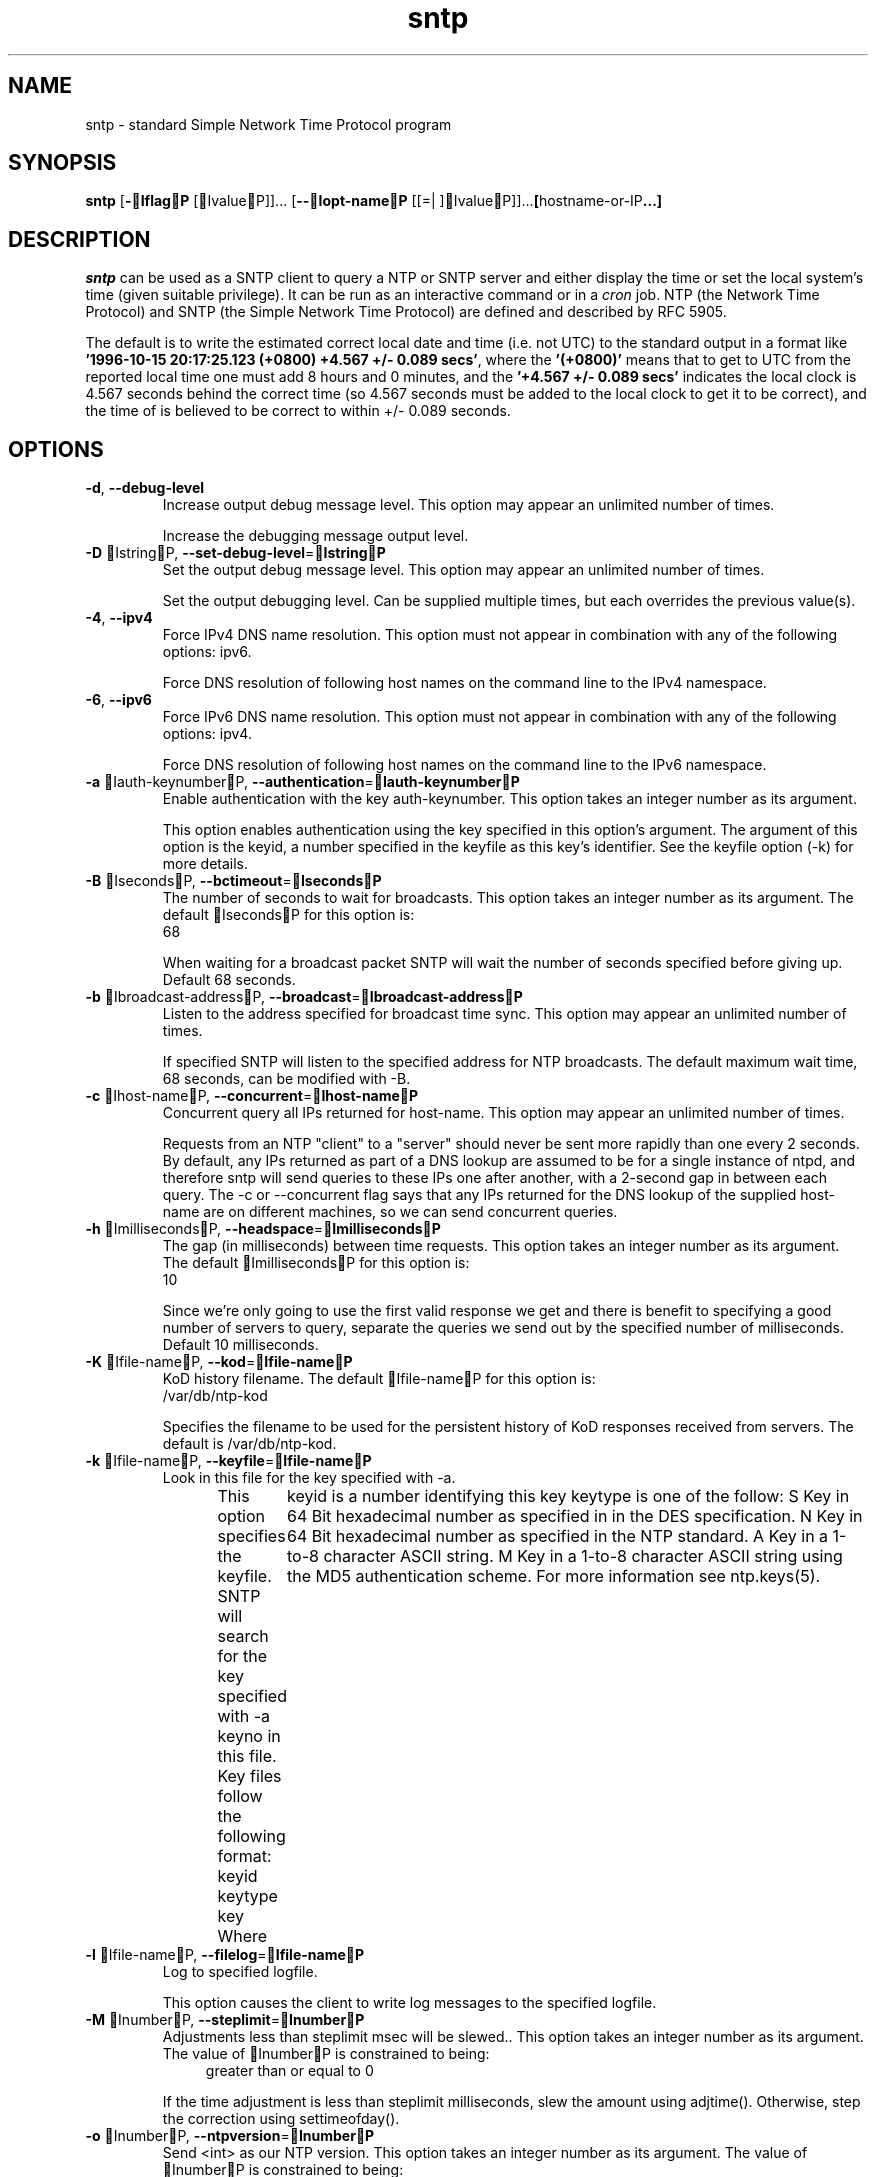 .TH sntp 1 "03 May 2011" "4.2.7p162" "User Commands"
.\"
.\"  EDIT THIS FILE WITH CAUTION  (sntp.man)
.\"  
.\"  It has been AutoGen-ed  May  3, 2011 at 09:00:04 AM by AutoGen 5.11.9pre8
.\"  From the definitions    sntp-opts.def
.\"  and the template file   agman-cmd.tpl
.\"
.SH NAME
sntp \- standard Simple Network Time Protocol program
.SH SYNOPSIS
.B sntp
.\" Mixture of short (flag) options and long options
.RB [ \-IflagP " [IvalueP]]... [" \-\-Iopt\-nameP " [[=| ]IvalueP]]..." [ hostname-or-IP ...]
.PP
.SH DESCRIPTION
.I sntp
can be used as a SNTP client to query a NTP or SNTP server and either display
the time or set the local system's time (given suitable privilege).  It can be
run as an interactive command or in a
.I cron
job.
NTP (the Network Time Protocol) and SNTP (the Simple Network Time Protocol)
are defined and described by RFC 5905.
.PP
The default is to write the estimated correct local date and time (i.e. not
UTC) to the standard output in a format like
.BR "'1996-10-15 20:17:25.123 (+0800) +4.567 +/- 0.089 secs'" ,
where the
.B "'(+0800)'"
means that to get to UTC from the reported local time one must
add 8 hours and 0 minutes,
and the
.B "'+4.567 +/- 0.089 secs'"
indicates the local clock is 4.567 seconds behind the correct time
(so 4.567 seconds must be added to the local clock to get it to be correct),
and the time of
'1996-10-15 20:17:25.123'
is believed to be correct to within
+/- 0.089
seconds.
.SH OPTIONS
.TP
.BR \-d ", " -\-debug\-level
Increase output debug message level.
This option may appear an unlimited number of times.
.sp
Increase the debugging message output level.
.TP
.BR \-D " IstringP, " \-\-set\-debug\-level "=" IstringP
Set the output debug message level.
This option may appear an unlimited number of times.
.sp
Set the output debugging level.  Can be supplied multiple times,
but each overrides the previous value(s).
.TP
.BR \-4 ", " -\-ipv4
Force IPv4 DNS name resolution.
This option must not appear in combination with any of the following options:
ipv6.
.sp
Force DNS resolution of following host names on the command line
to the IPv4 namespace.
.TP
.BR \-6 ", " -\-ipv6
Force IPv6 DNS name resolution.
This option must not appear in combination with any of the following options:
ipv4.
.sp
Force DNS resolution of following host names on the command line
to the IPv6 namespace.
.TP
.BR \-a " Iauth\-keynumberP, " \-\-authentication "=" Iauth\-keynumberP
Enable authentication with the key auth-keynumber.
This option takes an integer number as its argument.
.sp
This option enables authentication using the key specified in this option's argument.
The argument of this option is the keyid, a number specified in the keyfile as this
key's identifier. See the keyfile option (-k) for more details.
.TP
.BR \-B " IsecondsP, " \-\-bctimeout "=" IsecondsP
The number of seconds to wait for broadcasts.
This option takes an integer number as its argument.
The default IsecondsP for this option is:
.ti +4
 68
.sp
When waiting for a broadcast packet SNTP will wait the number
of seconds specified before giving up.  Default 68 seconds.
.TP
.BR \-b " Ibroadcast\-addressP, " \-\-broadcast "=" Ibroadcast\-addressP
Listen to the address specified for broadcast time sync.
This option may appear an unlimited number of times.
.sp
If specified SNTP will listen to the specified address
for NTP broadcasts.  The default maximum wait time,
68 seconds, can be modified with -B.
.TP
.BR \-c " Ihost\-nameP, " \-\-concurrent "=" Ihost\-nameP
Concurrent query all IPs returned for host-name.
This option may appear an unlimited number of times.
.sp
Requests from an NTP "client" to a "server" should never be sent
more rapidly than one every 2 seconds.  By default, any IPs returned
as part of a DNS lookup are assumed to be for a single instance of
ntpd, and therefore sntp will send  queries to these IPs one after
another, with a 2-second gap in between each query.
The -c or --concurrent flag says that any IPs returned for the
DNS lookup of the supplied host-name are on different machines,
so we can send concurrent queries.
.TP
.BR \-h " ImillisecondsP, " \-\-headspace "=" ImillisecondsP
The gap (in milliseconds) between time requests.
This option takes an integer number as its argument.
The default ImillisecondsP for this option is:
.ti +4
 10
.sp
Since we're only going to use the first valid response we get and
there is benefit to specifying a good number of servers to query,
separate the queries we send out by the specified number of
milliseconds.
Default 10 milliseconds.
.TP
.BR \-K " Ifile\-nameP, " \-\-kod "=" Ifile\-nameP
KoD history filename.
The default Ifile\-nameP for this option is:
.ti +4
 /var/db/ntp-kod
.sp
Specifies the filename to be used for the  persistent history of KoD
responses received from servers.  The default is
/var/db/ntp-kod.
.TP
.BR \-k " Ifile\-nameP, " \-\-keyfile "=" Ifile\-nameP
Look in this file for the key specified with -a.
.sp
This option specifies the keyfile. SNTP will search for the key specified with -a keyno in this
file. Key files follow the following format:
keyid keytype key
Where	keyid is a number identifying this key
keytype is one of the follow:
S  Key in 64 Bit hexadecimal number as specified in in the DES specification.
N  Key in 64 Bit hexadecimal number as specified in the NTP standard.
A  Key in a 1-to-8 character ASCII string.
M  Key in a 1-to-8 character ASCII string using the MD5 authentication scheme.
For more information see ntp.keys(5).
.TP
.BR \-l " Ifile\-nameP, " \-\-filelog "=" Ifile\-nameP
Log to specified logfile.
.sp
This option causes the client to write log messages to the specified
logfile.
.TP
.BR \-M " InumberP, " \-\-steplimit "=" InumberP
Adjustments less than steplimit msec will be slewed..
This option takes an integer number as its argument.
The value of InumberP is constrained to being:
.in +4
.nf
.na
greater than or equal to 0
.fi
.in -4
.sp
If the time adjustment is less than steplimit milliseconds, slew the amount using adjtime().  Otherwise, step the correction using settimeofday().
.TP
.BR \-o " InumberP, " \-\-ntpversion "=" InumberP
Send <int> as our NTP version.
This option takes an integer number as its argument.
The value of InumberP is constrained to being:
.in +4
.nf
.na
in the range  0 through 7
.fi
.in -4
The default InumberP for this option is:
.ti +4
 4
.sp
When sending requests to a remote server, tell them we are running
NTP protocol version <ntpversion> .
.TP
.BR \-r ", " -\-usereservedport
Use the NTP Reserved Port (port 123).
.sp
Use port 123, which is reserved for NTP, for our network communications.
.TP
.BR \-S ", " -\-step
OK to 'step' the time with settimeofday().
.sp
.TP
.BR \-s ", " -\-slew
OK to 'slew' the time with adjtime().
.sp
.TP
.BR \-u " IsecondsP, " \-\-uctimeout "=" IsecondsP
The number of seconds to wait for unicast responses.
This option takes an integer number as its argument.
The default IsecondsP for this option is:
.ti +4
 5
.sp
When waiting for a unicast reply, SNTP will wait the number
of seconds specified before giving up.  Default 5 seconds.
.TP
.BR \-\-wait, " B\-\-no\-waitP"
Wait for pending replies (if not setting the time).
The Ino\-waitP form will disable the option.
This option is enabled by default.
.sp
If we are not setting the time, wait for all pending responses.
.TP
.BR \-? , " \-\-help"
Display usage information and exit.
.TP
.BR \-! , " \-\-more-help"
Pass the extended usage information through a pager.
.TP
.BR \-> " [IrcfileP]," " \-\-save-opts" "[=IrcfileP]"
Save the option state to IrcfileP.  The default is the IlastP
configuration file listed in the BOPTION PRESETSP section, below.
.TP
.BR \-< " IrcfileP," " \-\-load-opts" "=IrcfileP," " \-\-no-load-opts"
Load options from IrcfileP.
The Ino-load-optsP form will disable the loading
of earlier RC/INI files.  I\-\-no-load-optsP is handled early,
out of order.
.TP
.BR \- " [{Iv|c|nP}]," " \-\-version" "[=I{v|c|n}P]"
Output version of program and exit.  The default mode is `v', a simple
version.  The `c' mode will print copyright information and `n' will
print the full copyright notice.
.SH "OPTION PRESETS"
Any option that is not marked as Inot presettableP may be preset
by loading values from configuration ("RC" or ".INI") file(s) and values from
environment variables named:
.nf
  BSNTP_<option-name>P or BSNTPP
.fi
.ad
The environmental presets take precedence (are processed later than)
the configuration files.
The IhomercP files are "I$HOMEP", and "I.P".
If any of these are directories, then the file I.ntprcP
is searched for within those directories.
.SH "EXIT STATUS"
One of the following exit values will be returned:
.TP
.BR 0
Successful program execution.
.TP
.BR 1
The operation failed or the command syntax was not valid.
.SH ENVIRONMENT
See BOPTION PRESETSP for configuration environment variables.
.SH FILES
See BOPTION PRESETSP for configuration files.
.SH AUTHOR
David L. Mills and/or others
.br
Please send bug reports to:  http://bugs.ntp.org, bugs@ntp.org
.PP
.nf
.na
see html/copyright.html
.fi
.ad
.PP
This manual page was IAutoGenP-erated from the BsntpP
option definitions.
